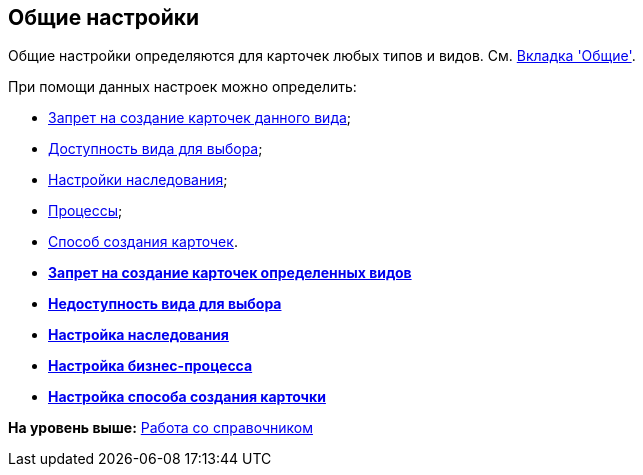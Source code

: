 [[ariaid-title1]]
== Общие настройки

Общие настройки определяются для карточек любых типов и видов. См. xref:cSub_Interface_Common.adoc[Вкладка 'Общие'].

При помощи данных настроек можно определить:

* xref:cSub_Common_Forbid_card_creation.adoc[Запрет на создание карточек данного вида];
* xref:cSub_Common_Hide_subtype.adoc[Доступность вида для выбора];
* xref:cSub_Common_Inheritance.adoc[Настройки наследования];
* xref:cSub_CreateBisnesProcess.adoc[Процессы];
* xref:cSub_SetCardCreationMode.adoc[Способ создания карточек].

* *xref:../pages/cSub_Common_Forbid_card_creation.adoc[Запрет на создание карточек определенных видов]* +
* *xref:../pages/cSub_Common_Hide_subtype.adoc[Недоступность вида для выбора]* +
* *xref:../pages/cSub_Common_Inheritance.adoc[Настройка наследования]* +
* *xref:../pages/cSub_CreateBisnesProcess.adoc[Настройка бизнес-процесса]* +
* *xref:../pages/cSub_SetCardCreationMode.adoc[Настройка способа создания карточки]* +

*На уровень выше:* xref:../pages/cSub_Work.adoc[Работа со справочником]
